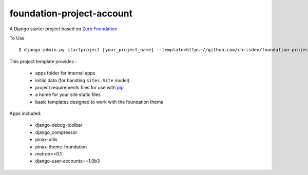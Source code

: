 ==========================
foundation-project-account
==========================

A Django starter project based on `Zurb Foundation <http://foundation.zurb.com>`_

To Use ::

    $ django-admin.py startproject [your_project_name] --template=https://github.com/chrisdev/foundation-project-account/zipball/master

This project template provides :

 * apps folder for internal apps
 * initial data (for handling ``sites.Site`` model)
 * project requirements files for use with pip_
 * a home for your site static files
 * basic templates designed to work with the foundation theme


Apps included:

 * django-debug-toolbar
 * django_compressor
 * pinax-utils
 * pinax-theme-foundation
 * metron==0.1
 * django-user-accounts==1.0b3

.. _pip: http://www.pip-installer.org/